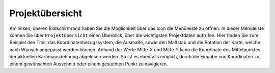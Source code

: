 Projektübersicht
================

Am linken, oberen Bildschirmrand haben Sie die Möglichkeit über das Icon |menu| die Menüleiste zu öffnen. In dieser Menüleiste können Sie über |project| ``Projektübersicht`` einen Überblick, über die wichtigsten Projektdaten aufrufen. Hier finden Sie zum Beispiel den Titel, das Koordinatenbezugssystem, die Ausmaße, sowie den Maßstab und die Rotation der Karte, welche nach Wunsch angepasst werden können.
Anhand der Werte Mitte-X und Mitte-Y kann die Koordinate des Mittelpunktes der aktuellen Kartenausdehnung abgelesen werden. So ist es ebenfalls möglich, durch die Eingabe von Koordinaten zu einem gewünschten Ausschnitt oder einem gesuchten Punkt zu navigieren.


.. |menu| image:: ../../../images/baseline-menu-24px.svg
  :width: 30em
.. |project| image:: ../../../images/map-24px.svg
  :width: 30em
